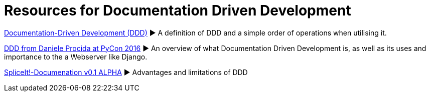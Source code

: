 = Resources for Documentation Driven Development 

https://gist.github.com/zsup/9434452[Documentation-Driven Development (DDD)] 
► A definition of DDD and a simple order of operations when utilising it.

https://www.youtube.com/watch?v=x5rGUqRWlK8[DDD from Daniele Procida at PyCon 2016]
► An overview of what Documentation Driven Development is, as well as its uses and importance to the a Webserver like Django.

http://thinkingphp.org/spliceit/docs/0.1_alpha/pages/ddd_info.html[SpliceIt!-Documenation v0.1 ALPHA]
► Advantages and limitations of DDD
